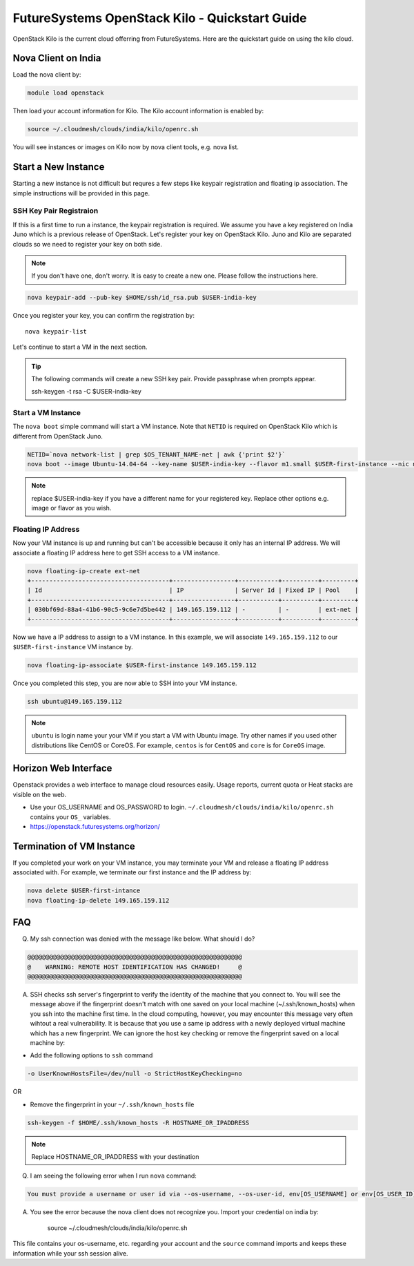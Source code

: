 .. _openstack_kilo:

FutureSystems OpenStack Kilo - Quickstart Guide
==============================

OpenStack Kilo is the current cloud offerring from FutureSystems. Here are the quickstart guide on using the kilo cloud.

Nova Client on India
---------------------
Load the nova client by:

.. code::

    module load openstack

Then load your account information for Kilo. The Kilo account information is enabled by:

.. code::

   source ~/.cloudmesh/clouds/india/kilo/openrc.sh

You will see instances or images on Kilo now by nova client tools, e.g. nova list.

Start a New Instance
---------------------

Starting a new instance is not difficult but requres a few steps like keypair registration and floating ip association. The simple instructions will be provided in this page.

SSH Key Pair Registraion
""""""""""""""""""""""""""""

If this is a first time to run a instance, the keypair registration is required. We assume you have a key registered on India Juno which is a previous release of OpenStack. Let's register your key on OpenStack Kilo. Juno and Kilo are separated clouds so we need to register your key on both side.

.. note:: If you don't have one, don't worry. It is easy to create a new one. Please follow the instructions here. 

.. code::

    nova keypair-add --pub-key $HOME/ssh/id_rsa.pub $USER-india-key

Once you register your key, you can confirm the registration by::

    nova keypair-list

Let's continue to start a VM in the next section.

.. tip:: The following commands will create a new SSH key pair. Provide passphrase when prompts appear.
 
    ssh-keygen -t rsa -C $USER-india-key

Start a VM Instance
""""""""""""""""""""""""

The ``nova boot`` simple command will start a VM instance. Note that ``NETID`` is required on OpenStack Kilo which is different from OpenStack Juno.
   
.. code::

    NETID=`nova network-list | grep $OS_TENANT_NAME-net | awk {'print $2'}`
    nova boot --image Ubuntu-14.04-64 --key-name $USER-india-key --flavor m1.small $USER-first-instance --nic net-id=$NETID

.. note:: replace $USER-india-key if you have a different name for your registered key. Replace other options e.g. image or flavor as you wish.

Floating IP Address
""""""""""""""""""""""""""

Now your VM instance is up and running but can't be accessible because it only has an internal IP address. We will associate a floating IP address here to get SSH access to a VM instance.

.. code::

    nova floating-ip-create ext-net
    +--------------------------------------+-----------------+-----------+----------+---------+
    | Id                                   | IP              | Server Id | Fixed IP | Pool    |
    +--------------------------------------+-----------------+-----------+----------+---------+
    | 030bf69d-88a4-41b6-90c5-9c6e7d5be442 | 149.165.159.112 | -         | -        | ext-net |
    +--------------------------------------+-----------------+-----------+----------+---------+

Now we have a IP address to assign to a VM instance. In this example, we will associate ``149.165.159.112`` to our ``$USER-first-instance`` VM instance by.

.. code::

    nova floating-ip-associate $USER-first-instance 149.165.159.112 

Once you completed this step, you are now able to SSH into your VM instance.

.. code::

    ssh ubuntu@149.165.159.112

.. note:: ``ubuntu`` is login name your your VM if you start a VM with Ubuntu image. Try other names if you used other distributions like CentOS or CoreOS. For example, ``centos`` is for ``CentOS`` and ``core`` is for ``CoreOS`` image.

Horizon Web Interface
--------------------------

Openstack provides a web interface to manage cloud resources easily. Usage reports, current quota or Heat stacks are visible on the web.

* Use your OS_USERNAME and OS_PASSWORD to login.  ``~/.cloudmesh/clouds/india/kilo/openrc.sh`` contains your ``OS_`` variables.
* https://openstack.futuresystems.org/horizon/

Termination of VM Instance
-----------------------------

If you completed your work on your VM instance, you may terminate your VM and release a floating IP address associated with. For example, we terminate our first instance and the IP address by:

.. code::

    nova delete $USER-first-intance
    nova floating-ip-delete 149.165.159.112
    



FAQ
------

Q. My ssh connection was denied with the message like below. What should I do?

.. code::

      @@@@@@@@@@@@@@@@@@@@@@@@@@@@@@@@@@@@@@@@@@@@@@@@@@@@@@@@@@@
      @    WARNING: REMOTE HOST IDENTIFICATION HAS CHANGED!     @
      @@@@@@@@@@@@@@@@@@@@@@@@@@@@@@@@@@@@@@@@@@@@@@@@@@@@@@@@@@@

A. SSH checks ssh server's fingerprint to verify the identity of the machine that you connect to. You will see the message above if the fingerprint doesn't match with one saved on your local machine (~/.ssh/known_hosts) when you ssh into the machine first time. In the cloud computing, however, you may encounter this message very often wihtout a real vulnerability. It is because that you use a same ip address with a newly deployed virtual machine which has a new fingerprint. We can ignore the host key checking or remove the fingerprint saved on a local machine by:

* Add the following options to ``ssh`` command

.. code::

     -o UserKnownHostsFile=/dev/null -o StrictHostKeyChecking=no

OR

* Remove the fingerprint in your ``~/.ssh/known_hosts`` file

.. code::

     ssh-keygen -f $HOME/.ssh/known_hosts -R HOSTNAME_OR_IPADDRESS
     
.. note::

     Replace HOSTNAME_OR_IPADDRESS with your destination

Q. I am seeing the following error when I run ``nova`` command:

.. code::

    You must provide a username or user id via --os-username, --os-user-id, env[OS_USERNAME] or env[OS_USER_ID]

A. You see the error because the nova client does not recognize you. Import your credential on india by:

    source ~/.cloudmesh/clouds/india/kilo/openrc.sh

This file contains your os-username, etc. regarding your account and the ``source`` command imports and keeps these information while your ssh session alive.
